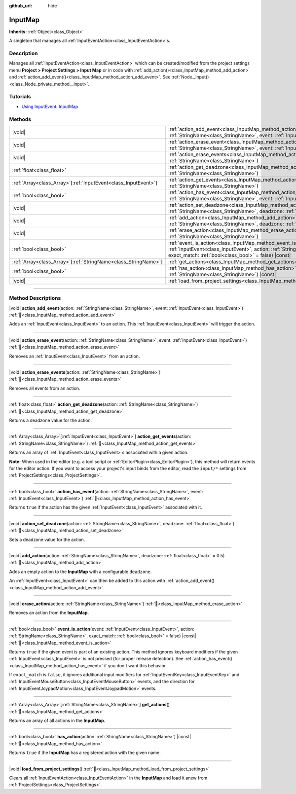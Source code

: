 :github_url: hide

.. DO NOT EDIT THIS FILE!!!
.. Generated automatically from Godot engine sources.
.. Generator: https://github.com/blazium-engine/blazium/tree/4.3/doc/tools/make_rst.py.
.. XML source: https://github.com/blazium-engine/blazium/tree/4.3/doc/classes/InputMap.xml.

.. _class_InputMap:

InputMap
========

**Inherits:** :ref:`Object<class_Object>`

A singleton that manages all :ref:`InputEventAction<class_InputEventAction>`\ s.

.. rst-class:: classref-introduction-group

Description
-----------

Manages all :ref:`InputEventAction<class_InputEventAction>` which can be created/modified from the project settings menu **Project > Project Settings > Input Map** or in code with :ref:`add_action()<class_InputMap_method_add_action>` and :ref:`action_add_event()<class_InputMap_method_action_add_event>`. See :ref:`Node._input()<class_Node_private_method__input>`.

.. rst-class:: classref-introduction-group

Tutorials
---------

- `Using InputEvent: InputMap <../tutorials/inputs/inputevent.html#inputmap>`__

.. rst-class:: classref-reftable-group

Methods
-------

.. table::
   :widths: auto

   +------------------------------------------------------------------+-----------------------------------------------------------------------------------------------------------------------------------------------------------------------------------------------------------------------+
   | |void|                                                           | :ref:`action_add_event<class_InputMap_method_action_add_event>`\ (\ action\: :ref:`StringName<class_StringName>`, event\: :ref:`InputEvent<class_InputEvent>`\ )                                                      |
   +------------------------------------------------------------------+-----------------------------------------------------------------------------------------------------------------------------------------------------------------------------------------------------------------------+
   | |void|                                                           | :ref:`action_erase_event<class_InputMap_method_action_erase_event>`\ (\ action\: :ref:`StringName<class_StringName>`, event\: :ref:`InputEvent<class_InputEvent>`\ )                                                  |
   +------------------------------------------------------------------+-----------------------------------------------------------------------------------------------------------------------------------------------------------------------------------------------------------------------+
   | |void|                                                           | :ref:`action_erase_events<class_InputMap_method_action_erase_events>`\ (\ action\: :ref:`StringName<class_StringName>`\ )                                                                                             |
   +------------------------------------------------------------------+-----------------------------------------------------------------------------------------------------------------------------------------------------------------------------------------------------------------------+
   | :ref:`float<class_float>`                                        | :ref:`action_get_deadzone<class_InputMap_method_action_get_deadzone>`\ (\ action\: :ref:`StringName<class_StringName>`\ )                                                                                             |
   +------------------------------------------------------------------+-----------------------------------------------------------------------------------------------------------------------------------------------------------------------------------------------------------------------+
   | :ref:`Array<class_Array>`\[:ref:`InputEvent<class_InputEvent>`\] | :ref:`action_get_events<class_InputMap_method_action_get_events>`\ (\ action\: :ref:`StringName<class_StringName>`\ )                                                                                                 |
   +------------------------------------------------------------------+-----------------------------------------------------------------------------------------------------------------------------------------------------------------------------------------------------------------------+
   | :ref:`bool<class_bool>`                                          | :ref:`action_has_event<class_InputMap_method_action_has_event>`\ (\ action\: :ref:`StringName<class_StringName>`, event\: :ref:`InputEvent<class_InputEvent>`\ )                                                      |
   +------------------------------------------------------------------+-----------------------------------------------------------------------------------------------------------------------------------------------------------------------------------------------------------------------+
   | |void|                                                           | :ref:`action_set_deadzone<class_InputMap_method_action_set_deadzone>`\ (\ action\: :ref:`StringName<class_StringName>`, deadzone\: :ref:`float<class_float>`\ )                                                       |
   +------------------------------------------------------------------+-----------------------------------------------------------------------------------------------------------------------------------------------------------------------------------------------------------------------+
   | |void|                                                           | :ref:`add_action<class_InputMap_method_add_action>`\ (\ action\: :ref:`StringName<class_StringName>`, deadzone\: :ref:`float<class_float>` = 0.5\ )                                                                   |
   +------------------------------------------------------------------+-----------------------------------------------------------------------------------------------------------------------------------------------------------------------------------------------------------------------+
   | |void|                                                           | :ref:`erase_action<class_InputMap_method_erase_action>`\ (\ action\: :ref:`StringName<class_StringName>`\ )                                                                                                           |
   +------------------------------------------------------------------+-----------------------------------------------------------------------------------------------------------------------------------------------------------------------------------------------------------------------+
   | :ref:`bool<class_bool>`                                          | :ref:`event_is_action<class_InputMap_method_event_is_action>`\ (\ event\: :ref:`InputEvent<class_InputEvent>`, action\: :ref:`StringName<class_StringName>`, exact_match\: :ref:`bool<class_bool>` = false\ ) |const| |
   +------------------------------------------------------------------+-----------------------------------------------------------------------------------------------------------------------------------------------------------------------------------------------------------------------+
   | :ref:`Array<class_Array>`\[:ref:`StringName<class_StringName>`\] | :ref:`get_actions<class_InputMap_method_get_actions>`\ (\ )                                                                                                                                                           |
   +------------------------------------------------------------------+-----------------------------------------------------------------------------------------------------------------------------------------------------------------------------------------------------------------------+
   | :ref:`bool<class_bool>`                                          | :ref:`has_action<class_InputMap_method_has_action>`\ (\ action\: :ref:`StringName<class_StringName>`\ ) |const|                                                                                                       |
   +------------------------------------------------------------------+-----------------------------------------------------------------------------------------------------------------------------------------------------------------------------------------------------------------------+
   | |void|                                                           | :ref:`load_from_project_settings<class_InputMap_method_load_from_project_settings>`\ (\ )                                                                                                                             |
   +------------------------------------------------------------------+-----------------------------------------------------------------------------------------------------------------------------------------------------------------------------------------------------------------------+

.. rst-class:: classref-section-separator

----

.. rst-class:: classref-descriptions-group

Method Descriptions
-------------------

.. _class_InputMap_method_action_add_event:

.. rst-class:: classref-method

|void| **action_add_event**\ (\ action\: :ref:`StringName<class_StringName>`, event\: :ref:`InputEvent<class_InputEvent>`\ ) :ref:`🔗<class_InputMap_method_action_add_event>`

Adds an :ref:`InputEvent<class_InputEvent>` to an action. This :ref:`InputEvent<class_InputEvent>` will trigger the action.

.. rst-class:: classref-item-separator

----

.. _class_InputMap_method_action_erase_event:

.. rst-class:: classref-method

|void| **action_erase_event**\ (\ action\: :ref:`StringName<class_StringName>`, event\: :ref:`InputEvent<class_InputEvent>`\ ) :ref:`🔗<class_InputMap_method_action_erase_event>`

Removes an :ref:`InputEvent<class_InputEvent>` from an action.

.. rst-class:: classref-item-separator

----

.. _class_InputMap_method_action_erase_events:

.. rst-class:: classref-method

|void| **action_erase_events**\ (\ action\: :ref:`StringName<class_StringName>`\ ) :ref:`🔗<class_InputMap_method_action_erase_events>`

Removes all events from an action.

.. rst-class:: classref-item-separator

----

.. _class_InputMap_method_action_get_deadzone:

.. rst-class:: classref-method

:ref:`float<class_float>` **action_get_deadzone**\ (\ action\: :ref:`StringName<class_StringName>`\ ) :ref:`🔗<class_InputMap_method_action_get_deadzone>`

Returns a deadzone value for the action.

.. rst-class:: classref-item-separator

----

.. _class_InputMap_method_action_get_events:

.. rst-class:: classref-method

:ref:`Array<class_Array>`\[:ref:`InputEvent<class_InputEvent>`\] **action_get_events**\ (\ action\: :ref:`StringName<class_StringName>`\ ) :ref:`🔗<class_InputMap_method_action_get_events>`

Returns an array of :ref:`InputEvent<class_InputEvent>`\ s associated with a given action.

\ **Note:** When used in the editor (e.g. a tool script or :ref:`EditorPlugin<class_EditorPlugin>`), this method will return events for the editor action. If you want to access your project's input binds from the editor, read the ``input/*`` settings from :ref:`ProjectSettings<class_ProjectSettings>`.

.. rst-class:: classref-item-separator

----

.. _class_InputMap_method_action_has_event:

.. rst-class:: classref-method

:ref:`bool<class_bool>` **action_has_event**\ (\ action\: :ref:`StringName<class_StringName>`, event\: :ref:`InputEvent<class_InputEvent>`\ ) :ref:`🔗<class_InputMap_method_action_has_event>`

Returns ``true`` if the action has the given :ref:`InputEvent<class_InputEvent>` associated with it.

.. rst-class:: classref-item-separator

----

.. _class_InputMap_method_action_set_deadzone:

.. rst-class:: classref-method

|void| **action_set_deadzone**\ (\ action\: :ref:`StringName<class_StringName>`, deadzone\: :ref:`float<class_float>`\ ) :ref:`🔗<class_InputMap_method_action_set_deadzone>`

Sets a deadzone value for the action.

.. rst-class:: classref-item-separator

----

.. _class_InputMap_method_add_action:

.. rst-class:: classref-method

|void| **add_action**\ (\ action\: :ref:`StringName<class_StringName>`, deadzone\: :ref:`float<class_float>` = 0.5\ ) :ref:`🔗<class_InputMap_method_add_action>`

Adds an empty action to the **InputMap** with a configurable ``deadzone``.

An :ref:`InputEvent<class_InputEvent>` can then be added to this action with :ref:`action_add_event()<class_InputMap_method_action_add_event>`.

.. rst-class:: classref-item-separator

----

.. _class_InputMap_method_erase_action:

.. rst-class:: classref-method

|void| **erase_action**\ (\ action\: :ref:`StringName<class_StringName>`\ ) :ref:`🔗<class_InputMap_method_erase_action>`

Removes an action from the **InputMap**.

.. rst-class:: classref-item-separator

----

.. _class_InputMap_method_event_is_action:

.. rst-class:: classref-method

:ref:`bool<class_bool>` **event_is_action**\ (\ event\: :ref:`InputEvent<class_InputEvent>`, action\: :ref:`StringName<class_StringName>`, exact_match\: :ref:`bool<class_bool>` = false\ ) |const| :ref:`🔗<class_InputMap_method_event_is_action>`

Returns ``true`` if the given event is part of an existing action. This method ignores keyboard modifiers if the given :ref:`InputEvent<class_InputEvent>` is not pressed (for proper release detection). See :ref:`action_has_event()<class_InputMap_method_action_has_event>` if you don't want this behavior.

If ``exact_match`` is ``false``, it ignores additional input modifiers for :ref:`InputEventKey<class_InputEventKey>` and :ref:`InputEventMouseButton<class_InputEventMouseButton>` events, and the direction for :ref:`InputEventJoypadMotion<class_InputEventJoypadMotion>` events.

.. rst-class:: classref-item-separator

----

.. _class_InputMap_method_get_actions:

.. rst-class:: classref-method

:ref:`Array<class_Array>`\[:ref:`StringName<class_StringName>`\] **get_actions**\ (\ ) :ref:`🔗<class_InputMap_method_get_actions>`

Returns an array of all actions in the **InputMap**.

.. rst-class:: classref-item-separator

----

.. _class_InputMap_method_has_action:

.. rst-class:: classref-method

:ref:`bool<class_bool>` **has_action**\ (\ action\: :ref:`StringName<class_StringName>`\ ) |const| :ref:`🔗<class_InputMap_method_has_action>`

Returns ``true`` if the **InputMap** has a registered action with the given name.

.. rst-class:: classref-item-separator

----

.. _class_InputMap_method_load_from_project_settings:

.. rst-class:: classref-method

|void| **load_from_project_settings**\ (\ ) :ref:`🔗<class_InputMap_method_load_from_project_settings>`

Clears all :ref:`InputEventAction<class_InputEventAction>` in the **InputMap** and load it anew from :ref:`ProjectSettings<class_ProjectSettings>`.

.. |virtual| replace:: :abbr:`virtual (This method should typically be overridden by the user to have any effect.)`
.. |const| replace:: :abbr:`const (This method has no side effects. It doesn't modify any of the instance's member variables.)`
.. |vararg| replace:: :abbr:`vararg (This method accepts any number of arguments after the ones described here.)`
.. |constructor| replace:: :abbr:`constructor (This method is used to construct a type.)`
.. |static| replace:: :abbr:`static (This method doesn't need an instance to be called, so it can be called directly using the class name.)`
.. |operator| replace:: :abbr:`operator (This method describes a valid operator to use with this type as left-hand operand.)`
.. |bitfield| replace:: :abbr:`BitField (This value is an integer composed as a bitmask of the following flags.)`
.. |void| replace:: :abbr:`void (No return value.)`
